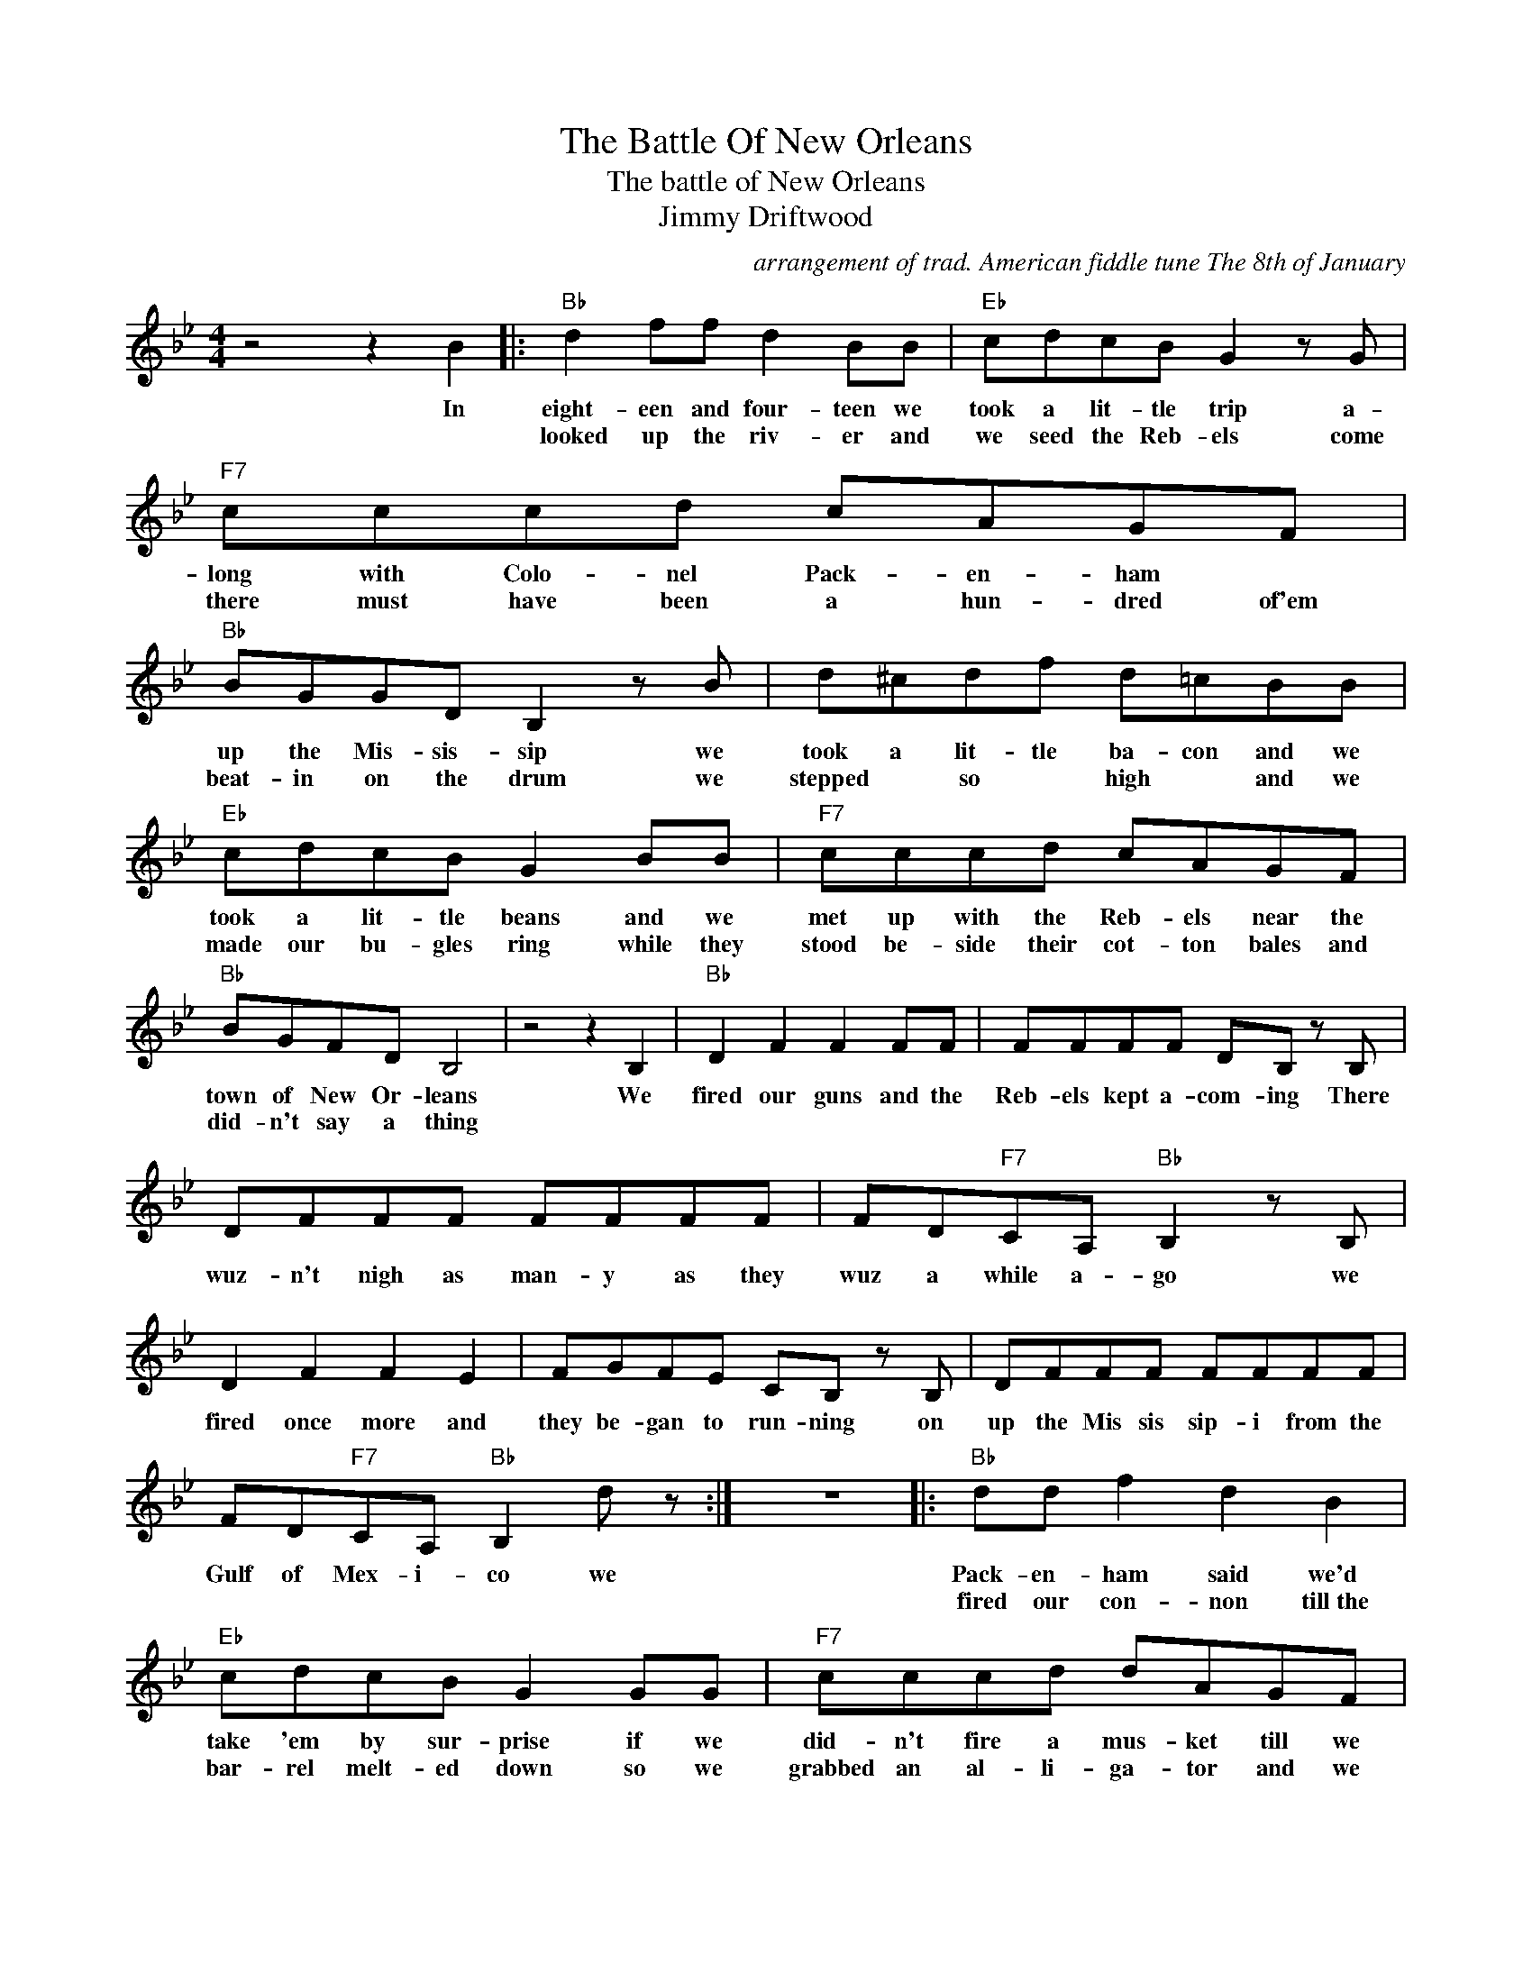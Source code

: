 X:1
T:The Battle Of New Orleans
T:The battle of New Orleans
T:Jimmy Driftwood
C:arrangement of trad. American fiddle tune The 8th of January
Z:All Rights Reserved
L:1/8
M:4/4
K:Bb
V:1 treble 
%%MIDI program 4
V:1
 z4 z2 B2 |:"Bb" d2 ff d2 BB |"Eb" cdcB G2 z G |"F7" cccd cAGF |"Bb" BGGD B,2 z B | d^cdf d=cBB | %6
w: In|eight- een and four- teen we|took a lit- tle trip a-|long with Colo- nel Pack- en- ham *|up the Mis- sis- sip we|took a lit- tle ba- con and we|
w: |looked up the riv- er and|we seed the Reb- els come|there must have been a hun- dred of'em|beat- in on the drum we|stepped * so * high * and we|
"Eb" cdcB G2 BB |"F7" cccd cAGF |"Bb" BGFD B,4 | z4 z2 B,2 |"Bb" D2 F2 F2 FF | FFFF DB, z B, | %12
w: took a lit- tle beans and we|met up with the Reb- els near the|town of New Or- leans|We|fired our guns and the|Reb- els kept a- com- ing There|
w: made our bu- gles ring while they|stood be- side their cot- ton bales and|did- n't say a thing||||
 DFFF FFFF | FD"F7"CA,"Bb" B,2 z B, | D2 F2 F2 E2 | FGFE CB, z B, | DFFF FFFF | %17
w: wuz- n't nigh as man- y as they|wuz a while a- go we|fired once more and|they be- gan to run- ning on|up the Mis sis sip- i from the|
w: |||||
 FD"F7"CA,"Bb" B,2 d z :| z8 |:"Bb" dd f2 d2 B2 |"Eb" cdcB G2 GG |"F7" cccd dAGF | %22
w: Gulf of Mex- i- co we||Pack- en- ham said we'd|take 'em by sur- prise if we|did- n't fire a mus- ket till we|
w: ||fired our con- non till~the|bar- rel melt- ed down so we|grabbed an al- li- ga- tor and we|
"Bb" BGFD B,2 z B | d^cdf e=cBB |"Eb" cdcB G2 BB |"F7" cccd cAGF |"Bb" BAFD B,4 || z4 z2 z B, | %28
w: looked em in the eyes we|held * our * fire * till we|seed their fac- es well then we|o- pened up our mus- kets and we|real- ly gave em hell|we|
w: fought an- oth- er round we|filled his head with can- non balls and|pow- dered his be- hind and *|when we touched the pow- der off the|ga- tor lost his mind||
"Bb" D2 F2 F2 FF | FFFF DB, z B, | DFFF FFFF | FD"F7"CA,"Bb" B,2 z B, | D2 F2 F2 D2 | %33
w: fired our guns and the|Reb- els kept a- * coming there|wuz- nt nigh as man- y as they|wuz a while a- go we|fired once more and|
w: |||||
 FGFD CB, z B, | DFFF FFFF | FD"F7"CA,"Bb" B,2 z f | f2 ff f2 ff | f2 ff cBBB | d2 ff ffff | %39
w: they be- gan to run- ning on|up the Mis- sis- sip- i from the|Gulf of Mex- i- co they|ran through the briars and they|ran throught the bram- bles and they|ran through the bush- es where a|
w: ||||||
 fd"F7"cA"Bb" B2 z B | d2 f2 f2 ff | f2 fg cB z B | dfff ffff |1 fd"F7"cA"Bb" B2 z B :|2 %44
w: rab- bit could- n't go they|ran so fast that the|hounds could- n't catch em on|up the Mis- sis- sip- i from the|Gulf of Mex- i- co we|
w: |||||
 fd"F7"cA"Bb" B2 z B || dfff ffff | fd"F7"cA"Bb" B2 z B | dfff ffff | fd"F7"cA"Bb" B2 z2 |] %49
w: Gulf of Mex- i- co on|up the Mis- sis- sip- i from the|Gulf of Mex- i- co on|up the Mis- sis- sip- i from the|Gulf of Mex- i- co.|
w: |||||

